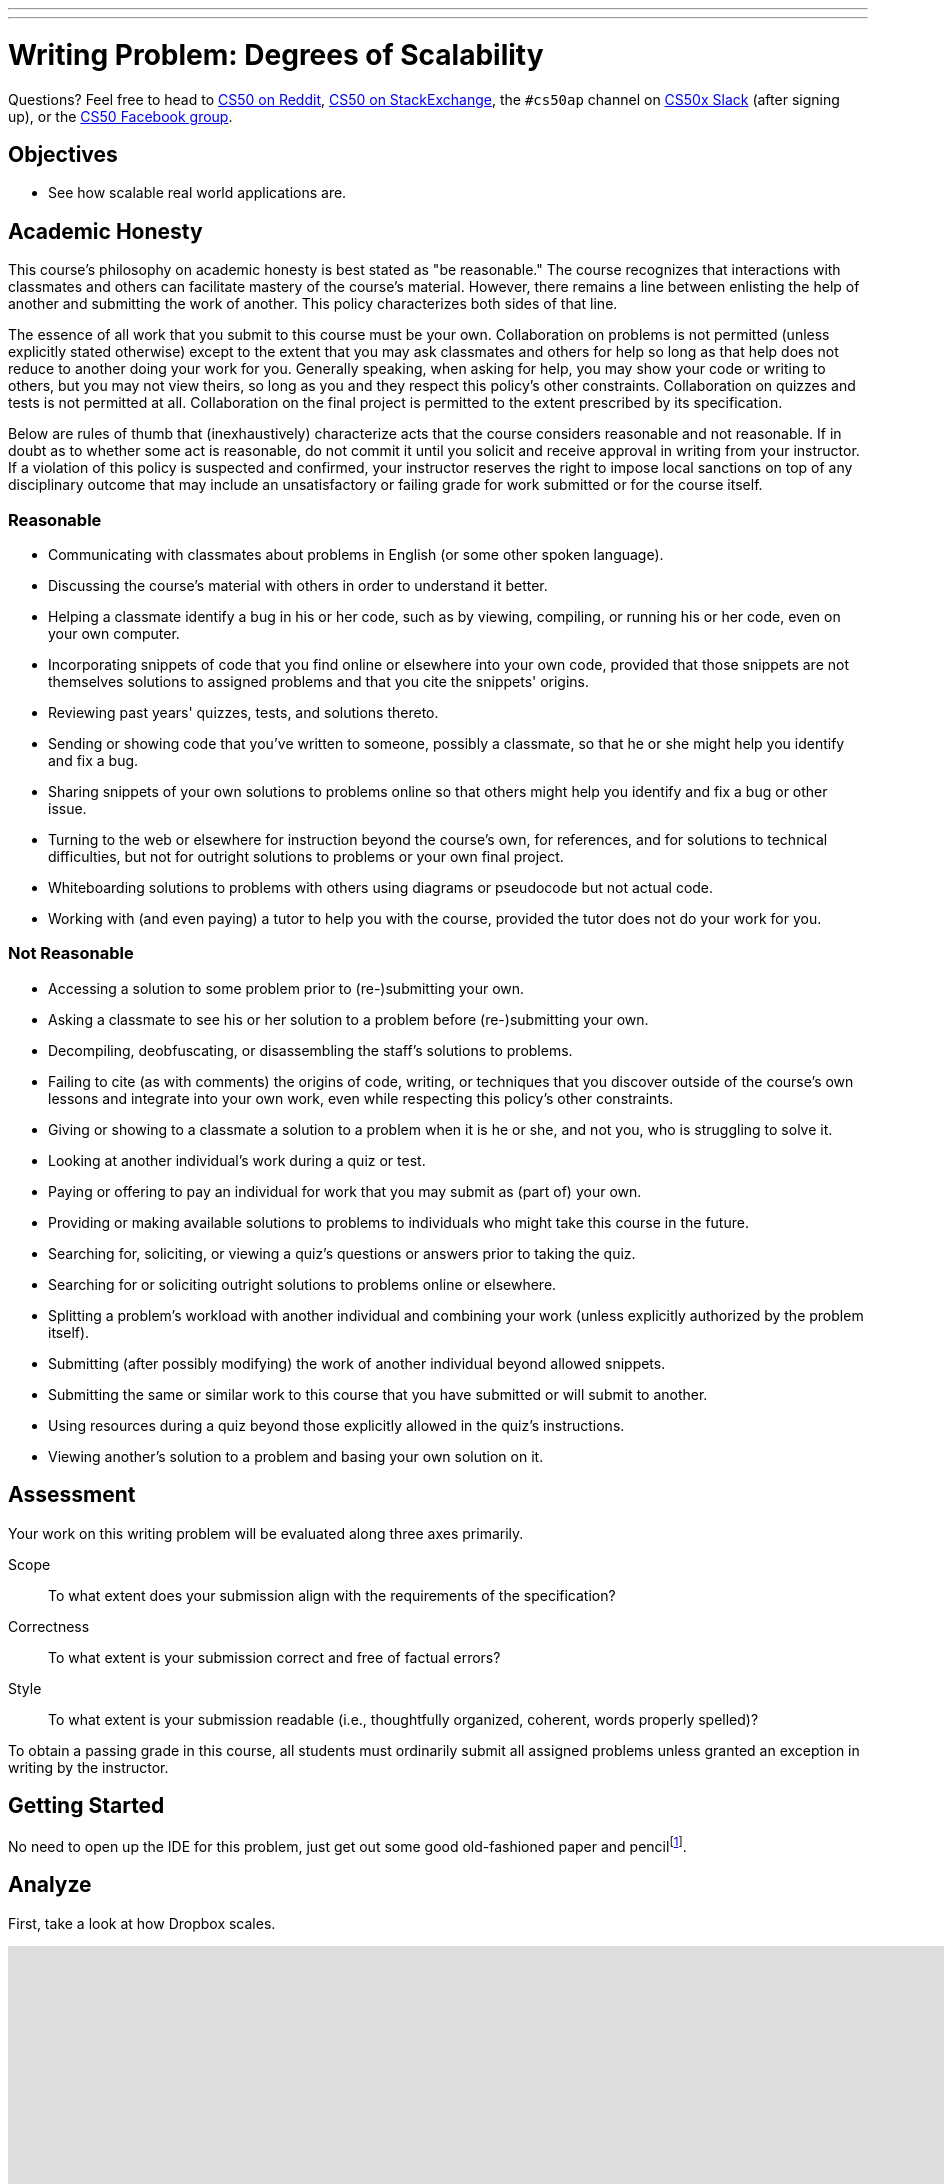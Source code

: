 ---
---
:skip-front-matter:

= Writing Problem: Degrees of Scalability

Questions? Feel free to head to https://www.reddit.com/r/cs50[CS50 on Reddit], http://cs50.stackexchange.com[CS50 on StackExchange], the `#cs50ap` channel on https://cs50x.slack.com[CS50x Slack] (after signing up), or the https://www.facebook.com/groups/cs50[CS50 Facebook group].

== Objectives

* See how scalable real world applications are.

== Academic Honesty

This course's philosophy on academic honesty is best stated as "be reasonable." The course recognizes that interactions with classmates and others can facilitate mastery of the course's material. However, there remains a line between enlisting the help of another and submitting the work of another. This policy characterizes both sides of that line.

The essence of all work that you submit to this course must be your own. Collaboration on problems is not permitted (unless explicitly stated otherwise) except to the extent that you may ask classmates and others for help so long as that help does not reduce to another doing your work for you. Generally speaking, when asking for help, you may show your code or writing to others, but you may not view theirs, so long as you and they respect this policy's other constraints. Collaboration on quizzes and tests is not permitted at all. Collaboration on the final project is permitted to the extent prescribed by its specification.

Below are rules of thumb that (inexhaustively) characterize acts that the course considers reasonable and not reasonable. If in doubt as to whether some act is reasonable, do not commit it until you solicit and receive approval in writing from your instructor. If a violation of this policy is suspected and confirmed, your instructor reserves the right to impose local sanctions on top of any disciplinary outcome that may include an unsatisfactory or failing grade for work submitted or for the course itself.

=== Reasonable

* Communicating with classmates about problems in English (or some other spoken language).
* Discussing the course's material with others in order to understand it better.
* Helping a classmate identify a bug in his or her code, such as by viewing, compiling, or running his or her code, even on your own computer.
* Incorporating snippets of code that you find online or elsewhere into your own code, provided that those snippets are not themselves solutions to assigned problems and that you cite the snippets' origins.
* Reviewing past years' quizzes, tests, and solutions thereto.
* Sending or showing code that you've written to someone, possibly a classmate, so that he or she might help you identify and fix a bug.
* Sharing snippets of your own solutions to problems online so that others might help you identify and fix a bug or other issue.
* Turning to the web or elsewhere for instruction beyond the course's own, for references, and for solutions to technical difficulties, but not for outright solutions to problems or your own final project.
* Whiteboarding solutions to problems with others using diagrams or pseudocode but not actual code.
* Working with (and even paying) a tutor to help you with the course, provided the tutor does not do your work for you.

=== Not Reasonable

* Accessing a solution to some problem prior to (re-)submitting your own.
* Asking a classmate to see his or her solution to a problem before (re-)submitting your own.
* Decompiling, deobfuscating, or disassembling the staff's solutions to problems.
* Failing to cite (as with comments) the origins of code, writing, or techniques that you discover outside of the course's own lessons and integrate into your own work, even while respecting this policy's other constraints.
* Giving or showing to a classmate a solution to a problem when it is he or she, and not you, who is struggling to solve it.
* Looking at another individual's work during a quiz or test.
* Paying or offering to pay an individual for work that you may submit as (part of) your own.
* Providing or making available solutions to problems to individuals who might take this course in the future.
* Searching for, soliciting, or viewing a quiz's questions or answers prior to taking the quiz.
* Searching for or soliciting outright solutions to problems online or elsewhere.
* Splitting a problem's workload with another individual and combining your work (unless explicitly authorized by the problem itself).
* Submitting (after possibly modifying) the work of another individual beyond allowed snippets.
* Submitting the same or similar work to this course that you have submitted or will submit to another.
* Using resources during a quiz beyond those explicitly allowed in the quiz's instructions.
* Viewing another's solution to a problem and basing your own solution on it.

== Assessment

Your work on this writing problem will be evaluated along three axes primarily.

Scope::
  To what extent does your submission align with the requirements of the specification?
Correctness::
  To what extent is your submission correct and free of factual errors?
Style::
  To what extent is your submission readable (i.e., thoughtfully organized, coherent, words properly spelled)?


To obtain a passing grade in this course, all students must ordinarily submit all assigned problems unless granted an exception in writing by the instructor.

== Getting Started

No need to open up the IDE for this problem, just get out some good old-fashioned paper and pencilfootnote:[Okay, or open up your IDE and answer these questions in a file called, say, `questions.txt`.].

== Analyze

First, take a look at how Dropbox scales.

video::VECV6r9s5SE[youtube,height=540,width=960]

Answer the following writing questions, giving both your answer and a justification. There is not necessarily a _correct_ answer to each question, rather the important part is your justification for the choice(s) you make.

. Let's consider the popular social media site, Facebook, and see how scalable it is.
.. Based on your knowledge of Facebook, do you think the website, its applications, and anything else it has are scalable?
.. Do they allow for a large number of users with few bugs? Is all information accurately saved to their database? Would the server crash from overload?
.. How do you think Facebook allows for such a large number of users? How do you think the servers divide the work (e.g., Do they scale vertically? Horizontally? Neither? Both?)?
.. Do you think Facebook is scalable enough that they would no longer have to scale vertically to allow for more users? Remember to justify all answers.
. Now let's look into finance. Consider any online banking service you utilize.
.. Based on your knowledge of your banking service, do you think that it is scalable?
.. Does your banking service allow for a large number of users? Do you think it can handle a large number of users using its service at once or would it crash?
.. With more users, comes more bugs and security risks? Does your banking service ensure security? Does it make sure that no two people can be logged in at once, even if they both try logging in at the same exact time? Can you think of any problems with their service and/or database?
.. Which do you think is more scalable? Facebook or your banking service? Can you think of something that's more scalable than the one you chose?
. Last one! Choose another popular application unrelated to social media and finance and analyze its scalability like we did before.

This was Degrees of Scalability.